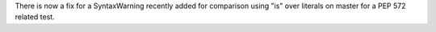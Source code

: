 There is now a fix for a SyntaxWarning recently added for comparison using "is" over literals on master for a PEP 572 related test.
